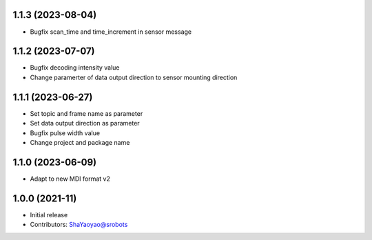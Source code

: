 1.1.3 (2023-08-04)
----------------
* Bugfix scan_time and time_increment in sensor message


1.1.2 (2023-07-07)
----------------
* Bugfix decoding intensity value
* Change paramerter of data output direction to sensor mounting direction

1.1.1 (2023-06-27)
----------------
* Set topic and frame name as parameter
* Set data output direction as parameter
* Bugfix pulse width value
* Change project and package name

1.1.0 (2023-06-09)
----------------
* Adapt to new MDI format v2

1.0.0 (2021-11)
----------------
* Initial release
* Contributors: ShaYaoyao@srobots
